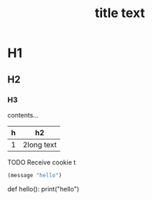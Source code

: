 #+TITLE: title text




* H1
** H2
*** H3
contents... 
| h | h2 |
|---|---|
| 1 | 2long text |


TODO Receive cookie
t

#+BEGIN_SRC emacs-lisp
(message "hello")
#+END_SRC

#+BEGIN_SRC python
def hello():
    print("hello")
#+END_SR


